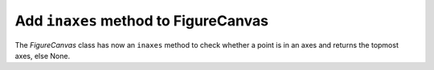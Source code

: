 
Add ``inaxes`` method to FigureCanvas
-------------------------------------------------------------

The `FigureCanvas` class has now an ``inaxes`` method to check whether a point is in an axes
and returns the topmost axes, else None.
